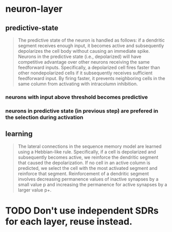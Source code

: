* neuron-layer
** predictive-state
 #+BEGIN_QUOTE
 The predictive state of the neuron is handled as follows: if a dendritic segment receives enough input, it becomes active and subsequently depolarizes the cell body without causing an immediate spike.
 Neurons in the predictive state (i.e., depolarized) will have competitive advantage over other neurons receiving the same feedforward inputs. Specifically, a depolarized cell fires faster than other nondepolarized cells if it subsequently receives sufficient feedforward input. By firing faster, it prevents neighboring cells in the same column from activating with intracolumn inhibition.
 #+END_QUOTE
*** neurons with input above threshold becomes predictive
*** neurons in predictive state (in previous step) are prefered in the selection during activation
** learning
 #+BEGIN_QUOTE
 The lateral connections in the sequence memory model are learned using a Hebbian-like rule. Specifically, if a cell is depolarized and subsequently becomes active, we reinforce the dendritic segment that caused the depolarization. If no cell in an active column is predicted, we select the cell with the most activated segment and reinforce that segment. Reinforcement of a dendritic segment involves decreasing permanence values of inactive synapses by a small value p and increasing the permanence for active synapses by a larger value p+.
 #+END_QUOTE
* TODO Don't use independent SDRs for each layer, reuse instead.

